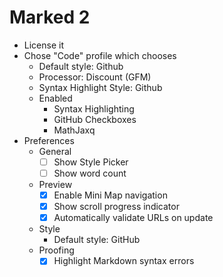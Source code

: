 # [[file:provisioning.org::*Configure][465FEE16-2EC6-475F-B2C4-C68E9E10E45F]]
* Marked 2

- License it
- Chose "Code" profile which chooses
  - Default style: Github
  - Processor: Discount (GFM)
  - Syntax Highlight Style: Github
  - Enabled
    - Syntax Highlighting
    - GitHub Checkboxes
    - MathJaxq
- Preferences
  - General
    - [ ] Show Style Picker
    - [ ] Show word count
  - Preview
    - [X] Enable Mini Map navigation
    - [X] Show scroll progress indicator
    - [X] Automatically validate URLs on update
  - Style
    - Default style: GitHub
  - Proofing
    - [X] Highlight Markdown syntax errors
# 465FEE16-2EC6-475F-B2C4-C68E9E10E45F ends here
